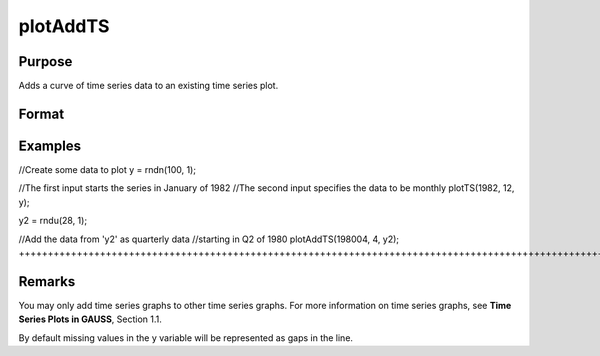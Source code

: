 
plotAddTS
==============================================

Purpose
----------------

Adds a curve of time series data to an existing time series plot.

Format
----------------
.. function:: plotAddTS(myPlot, dtstart, frequency, y)plotAddTS(dtstart, frequency, y)

    :param myPlot: 
    :type myPlot: A plotControl structure

    :param dtstart: starting date in DT scalar format.
    :type dtstart: Scalar

    :param frequency: frequency of the data per year. Valid options include:
    :type frequency: Scalar

    .. csv-table::
        :widths: auto

        "1", "Yearly"
        "4", "Quarterly"
        "12", "Monthly"

    :param y:  Each column contains the Y values for a particular line.
    :type y: Nx1 or NxM matrix

Examples
----------------

//Create some data to plot
y = rndn(100, 1);

//The first input starts the series in January of 1982
//The second input specifies the data to be monthly
plotTS(1982, 12, y);

y2 = rndu(28, 1);

//Add the data from 'y2' as quarterly data
//starting in Q2 of 1980
plotAddTS(198004, 4, y2);
+++++++++++++++++++++++++++++++++++++++++++++++++++++++++++++++++++++++++++++++++++++++++++++++++++++++++++++++++++++++++++++++++++++++++++++++++++++++++++++++++++++++++++++++++++++++++++++++++++++++++++++++++++++++++++++++++++++++++++++++++++++++++++++++++++++++++++++++++++++++++++++++

Remarks
-------

You may only add time series graphs to other time series graphs. For
more information on time series graphs, see **Time Series Plots in
GAUSS**, Section 1.1.

By default missing values in the y variable will be represented as gaps
in the line.

.. seealso:: Functions :func:`plotSetXTicLabel`, :func:`plotSetXTicInterval`, :func:`plotTS`
